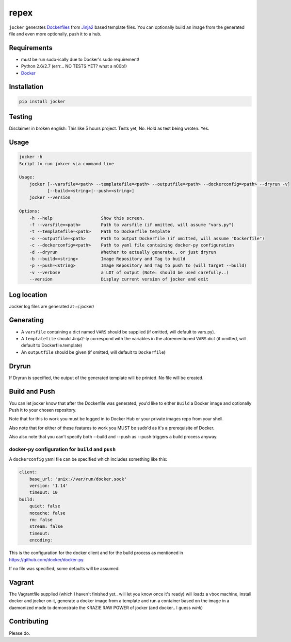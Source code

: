 repex
=====

|Build Status|

|Gitter chat|

|PyPI|

|PypI|

``jocker`` generates
`Dockerfiles <https://docs.docker.com/reference/builder/>`__ from
`Jinja2 <http://jinja.pocoo.org/docs/dev/>`__ based template files. You
can optionally build an image from the generated file and even more
optionally, push it to a hub.

Requirements
~~~~~~~~~~~~

-  must be run sudo-ically due to Docker's sudo requirement!
-  Python 2.6/2.7 (errr... NO TESTS YET? what a n00b!)
-  `Docker <https://www.docker.com/>`__

Installation
~~~~~~~~~~~~

.. code:: shell

    pip install jocker

Testing
~~~~~~~

Disclaimer in broken english: This like 5 hours project. Tests yet, No.
Hold as test being wroten. Yes.

Usage
~~~~~

.. code:: shell

    jocker -h
    Script to run jokcer via command line

    Usage:
        jocker [--varsfile=<path> --templatefile=<path> --outputfile=<path> --dockerconfig=<path> --dryrun -v]
               [--build=<string>|--push=<string>]
        jocker --version

    Options:
        -h --help                   Show this screen.
        -f --varsfile=<path>        Path to varsfile (if omitted, will assume "vars.py")
        -t --templatefile=<path>    Path to Dockerfile template
        -o --outputfile=<path>      Path to output Dockerfile (if omitted, will assume "Dockerfile")
        -c --dockerconfig=<path>    Path to yaml file containing docker-py configuration
        -d --dryrun                 Whether to actually generate.. or just dryrun
        -b --build=<string>         Image Repository and Tag to build
        -p --push=<string>          Image Repository and Tag to push to (will target --build)
        -v --verbose                a LOT of output (Note: should be used carefully..)
        --version                   Display current version of jocker and exit

Log location
~~~~~~~~~~~~

Jocker log files are generated at ~/.jocker/

Generating
~~~~~~~~~~

-  A ``varsfile`` containing a dict named ``VARS`` should be supplied
   (if omitted, will default to vars.py).
-  A ``templatefile`` should Jinja2-ly correspond with the variables in
   the aforementioned ``VARS`` dict (if omitted, will default to
   Dockerfile.template)
-  An ``outputfile`` should be given (if omitted, will default to
   ``Dockerfile``)

Dryrun
~~~~~~

If Dryrun is specified, the output of the generated template will be
printed. No file will be created.

Build and Push
~~~~~~~~~~~~~~

You can let jocker know that after the Dockerfile was generated, you'd
like to either ``Build`` a Docker image and optionally Push it to your
chosen repository.

Note that for this to work you must be logged in to Docker Hub or your
private images repo from your shell.

Also note that for either of these features to work you MUST be sudo'd
as it's a prerequisite of Docker.

Also also note that you can't specify both --build and --push as --push
triggers a build process anyway.

docker-py configuration for ``build`` and ``push``
^^^^^^^^^^^^^^^^^^^^^^^^^^^^^^^^^^^^^^^^^^^^^^^^^^

A ``dockerconfig`` yaml file can be specified which includes something
like this:

.. code:: yaml

    client:
        base_url: 'unix://var/run/docker.sock'
        version: '1.14'
        timeout: 10
    build:
        quiet: false
        nocache: false
        rm: false
        stream: false
        timeout:
        encoding:

This is the configuration for the docker client and for the build
process as mentioned in https://github.com/docker/docker-py.

If no file was specified, some defaults will be assumed.

Vagrant
~~~~~~~

The Vagrantfile supplied (which I haven't finished yet.. will let you
know once it's ready) will loadz a vbox machine, install docker and
jocker on it, generate a docker image from a template and run a
container based on the image in a daemonized mode to demonstrate the
KRAZIE RAW POWER of jocker (and docker.. I guess *wink*)

Contributing
~~~~~~~~~~~~

Please do.

.. |Build Status| image:: https://travis-ci.org/nir0s/jocker.svg?branch=master
   :target: https://travis-ci.org/nir0s/jocker
.. |Gitter chat| image:: https://badges.gitter.im/nir0s/jocker.png
   :target: https://gitter.im/nir0s/jocker
.. |PyPI| image:: http://img.shields.io/pypi/dm/jocker.svg
   :target: http://img.shields.io/pypi/dm/jocker.svg
.. |PypI| image:: http://img.shields.io/pypi/v/jocker.svg
   :target: http://img.shields.io/pypi/v/jocker.svg
